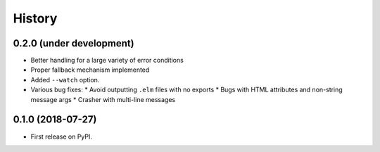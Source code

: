 =======
History
=======

0.2.0 (under development)
-------------------------

* Better handling for a large variety of error conditions
* Proper fallback mechanism implemented
* Added ``--watch`` option.
* Various bug fixes:
  * Avoid outputting ``.elm`` files with no exports
  * Bugs with HTML attributes and non-string message args
  * Crasher with multi-line messages


0.1.0 (2018-07-27)
------------------

* First release on PyPI.
